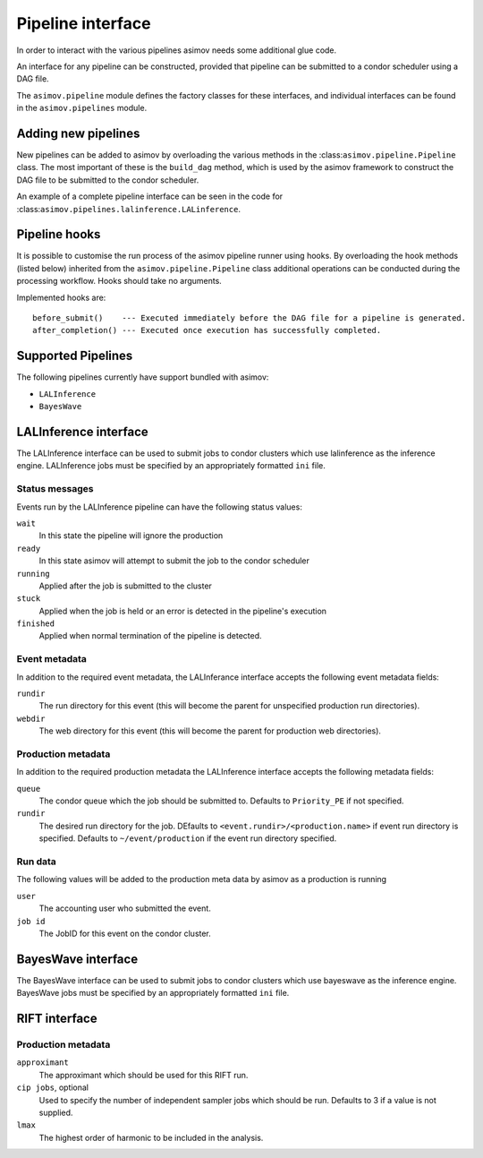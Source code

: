 ==================
Pipeline interface
==================

In order to interact with the various pipelines asimov needs some additional glue code.

An interface for any pipeline can be constructed, provided that pipeline can be submitted to a condor scheduler using a DAG file.

The ``asimov.pipeline`` module defines the factory classes for these interfaces, and individual interfaces can be found in the ``asimov.pipelines`` module.

Adding new pipelines
--------------------

New pipelines can be added to asimov by overloading the various methods in the :class:``asimov.pipeline.Pipeline`` class.
The most important of these is the ``build_dag`` method, which is used by the asimov framework to construct the DAG file to be submitted to the condor scheduler.

An example of a complete pipeline interface can be seen in the code for :class:``asimov.pipelines.lalinference.LALinference``.


Pipeline hooks
--------------

It is possible to customise the run process of the asimov pipeline runner using hooks.
By overloading the hook methods (listed below) inherited from the ``asimov.pipeline.Pipeline`` class additional operations can
be conducted during the processing workflow.
Hooks should take no arguments.

Implemented hooks are:

::

   before_submit()    --- Executed immediately before the DAG file for a pipeline is generated.
   after_completion() --- Executed once execution has successfully completed.

Supported Pipelines
-------------------

The following pipelines currently have support bundled with asimov:

+ ``LALInference``
+ ``BayesWave``


LALInference interface
----------------------

The LALInference interface can be used to submit jobs to condor clusters which use lalinference as the inference engine.
LALInference jobs must be specified by an appropriately formatted ``ini`` file.

Status messages
~~~~~~~~~~~~~~~

Events run by the LALInference pipeline can have the following status values:

``wait``
   In this state the pipeline will ignore the production

``ready``
   In this state asimov will attempt to submit the job to the condor scheduler

``running``
   Applied after the job is submitted to the cluster

``stuck``
   Applied when the job is held or an error is detected in the pipeline's execution

``finished``
   Applied when normal termination of the pipeline is detected.


Event metadata
~~~~~~~~~~~~~~

In addition to the required event metadata, the LALInferance interface accepts the following event metadata fields:

``rundir``
   The run directory for this event (this will become the parent for unspecified production run directories).

``webdir``
   The web directory for this event (this will become the parent for production web directories).

Production metadata
~~~~~~~~~~~~~~~~~~~

In addition to the required production metadata the LALInference interface accepts the following metadata fields:

``queue``
   The condor queue which the job should be submitted to.
   Defaults to ``Priority_PE`` if not specified.

``rundir``
   The desired run directory for the job.
   DEfaults to ``<event.rundir>/<production.name>`` if event run directory is specified.
   Defaults to ``~/event/production`` if the event run directory specified.

Run data
~~~~~~~~

The following values will be added to the production meta data by asimov as a production is running

``user``
   The accounting user who submitted the event.

``job id``
   The JobID for this event on the condor cluster.


BayesWave interface
-------------------

The BayesWave interface can be used to submit jobs to condor clusters which use bayeswave as the inference engine.
BayesWave jobs must be specified by an appropriately formatted ``ini`` file.

.. todo::

   This needs full documentation once it's clear what the overall requirements of the BW interface will be.


RIFT interface
--------------

Production metadata
~~~~~~~~~~~~~~~~~~~

``approximant``
    The approximant which should be used for this RIFT run.

``cip jobs``, optional
    Used to specify the number of independent sampler jobs which should be run.
    Defaults to 3 if a value is not supplied.

``lmax``
    The highest order of harmonic to be included in the analysis.
